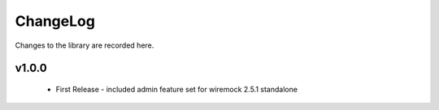 .. _changelog:

ChangeLog
=========

Changes to the library are recorded here.

v1.0.0
------
  * First Release - included admin feature set for wiremock 2.5.1 standalone

